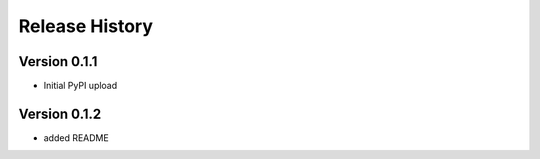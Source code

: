 ================
Release History
================

Version 0.1.1
------------------
* Initial PyPI upload

Version 0.1.2
------------------
* added README